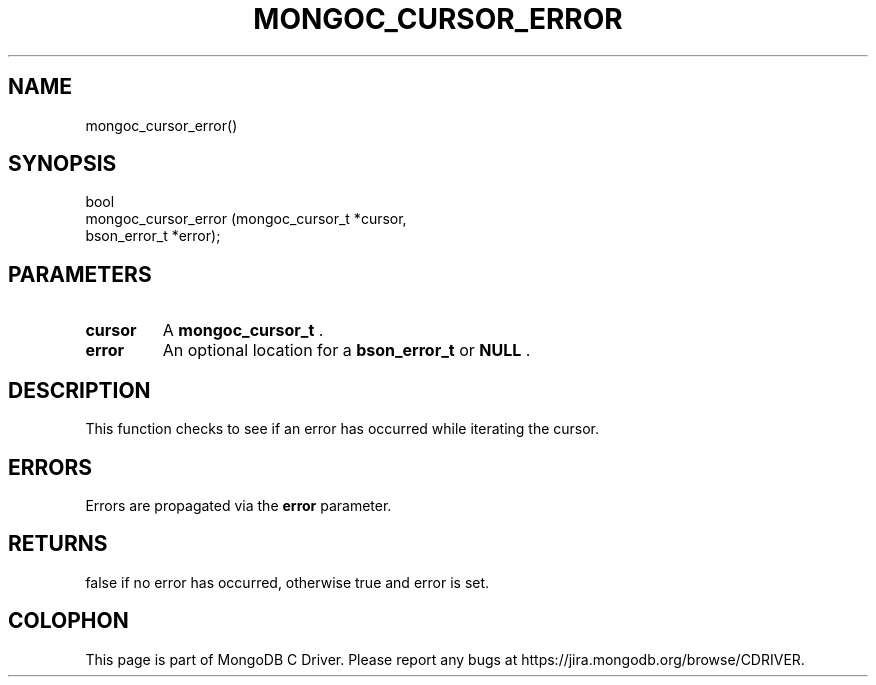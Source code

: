 .\" This manpage is Copyright (C) 2015 MongoDB, Inc.
.\" 
.\" Permission is granted to copy, distribute and/or modify this document
.\" under the terms of the GNU Free Documentation License, Version 1.3
.\" or any later version published by the Free Software Foundation;
.\" with no Invariant Sections, no Front-Cover Texts, and no Back-Cover Texts.
.\" A copy of the license is included in the section entitled "GNU
.\" Free Documentation License".
.\" 
.TH "MONGOC_CURSOR_ERROR" "3" "2015-07-13" "MongoDB C Driver"
.SH NAME
mongoc_cursor_error()
.SH "SYNOPSIS"

.nf
.nf
bool
mongoc_cursor_error (mongoc_cursor_t *cursor,
                     bson_error_t    *error);
.fi
.fi

.SH "PARAMETERS"

.TP
.B cursor
A
.B mongoc_cursor_t
\&.
.LP
.TP
.B error
An optional location for a
.B bson_error_t
or
.B NULL
\&.
.LP

.SH "DESCRIPTION"

This function checks to see if an error has occurred while iterating the cursor.

.SH "ERRORS"

Errors are propagated via the
.B error
parameter.

.SH "RETURNS"

false if no error has occurred, otherwise true and error is set.


.BR
.SH COLOPHON
This page is part of MongoDB C Driver.
Please report any bugs at
\%https://jira.mongodb.org/browse/CDRIVER.